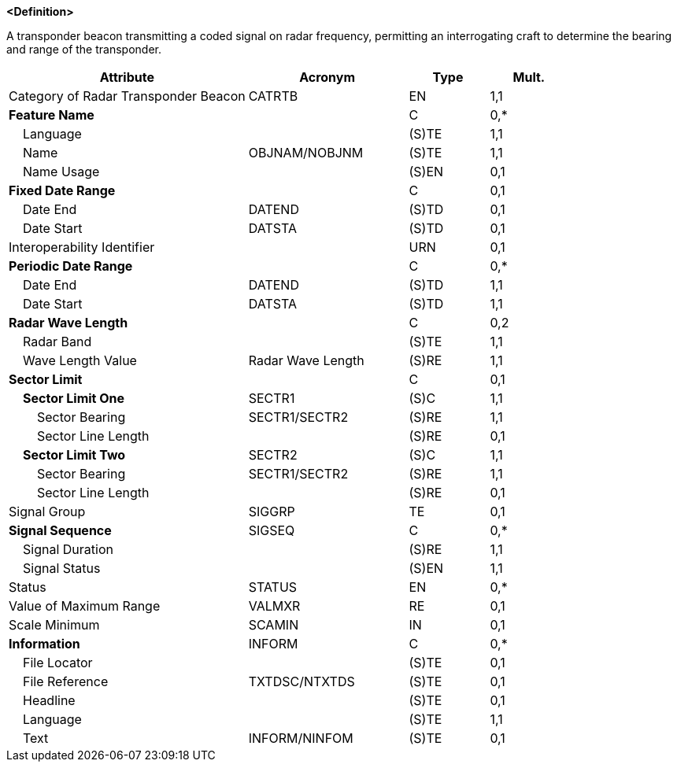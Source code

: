 **<Definition>**

A transponder beacon transmitting a coded signal on radar frequency, permitting an interrogating craft to determine the bearing and range of the transponder.

[cols="3,2,1,1", options="header"]
|===
|Attribute |Acronym |Type |Mult.

|Category of Radar Transponder Beacon|CATRTB|EN|1,1
|**Feature Name**||C|0,*
|    Language||(S)TE|1,1
|    Name|OBJNAM/NOBJNM|(S)TE|1,1
|    Name Usage||(S)EN|0,1
|**Fixed Date Range**||C|0,1
|    Date End|DATEND|(S)TD|0,1
|    Date Start|DATSTA|(S)TD|0,1
|Interoperability Identifier||URN|0,1
|**Periodic Date Range**||C|0,*
|    Date End|DATEND|(S)TD|1,1
|    Date Start|DATSTA|(S)TD|1,1
|**Radar Wave Length**||C|0,2
|    Radar Band||(S)TE|1,1
|    Wave Length Value|Radar Wave Length|(S)RE|1,1
|**Sector Limit**||C|0,1
|    **Sector Limit One**|SECTR1|(S)C|1,1
|        Sector Bearing|SECTR1/SECTR2|(S)RE|1,1
|        Sector Line Length||(S)RE|0,1
|    **Sector Limit Two**|SECTR2|(S)C|1,1
|        Sector Bearing|SECTR1/SECTR2|(S)RE|1,1
|        Sector Line Length||(S)RE|0,1
|Signal Group|SIGGRP|TE|0,1
|**Signal Sequence**|SIGSEQ|C|0,*
|    Signal Duration||(S)RE|1,1
|    Signal Status||(S)EN|1,1
|Status|STATUS|EN|0,*
|Value of Maximum Range|VALMXR|RE|0,1
|Scale Minimum|SCAMIN|IN|0,1
|**Information**|INFORM|C|0,*
|    File Locator||(S)TE|0,1
|    File Reference|TXTDSC/NTXTDS|(S)TE|0,1
|    Headline||(S)TE|0,1
|    Language||(S)TE|1,1
|    Text|INFORM/NINFOM|(S)TE|0,1
|===

// include::../features_rules/RadarTransponderBeacon_rules.adoc[tag=RadarTransponderBeacon]
